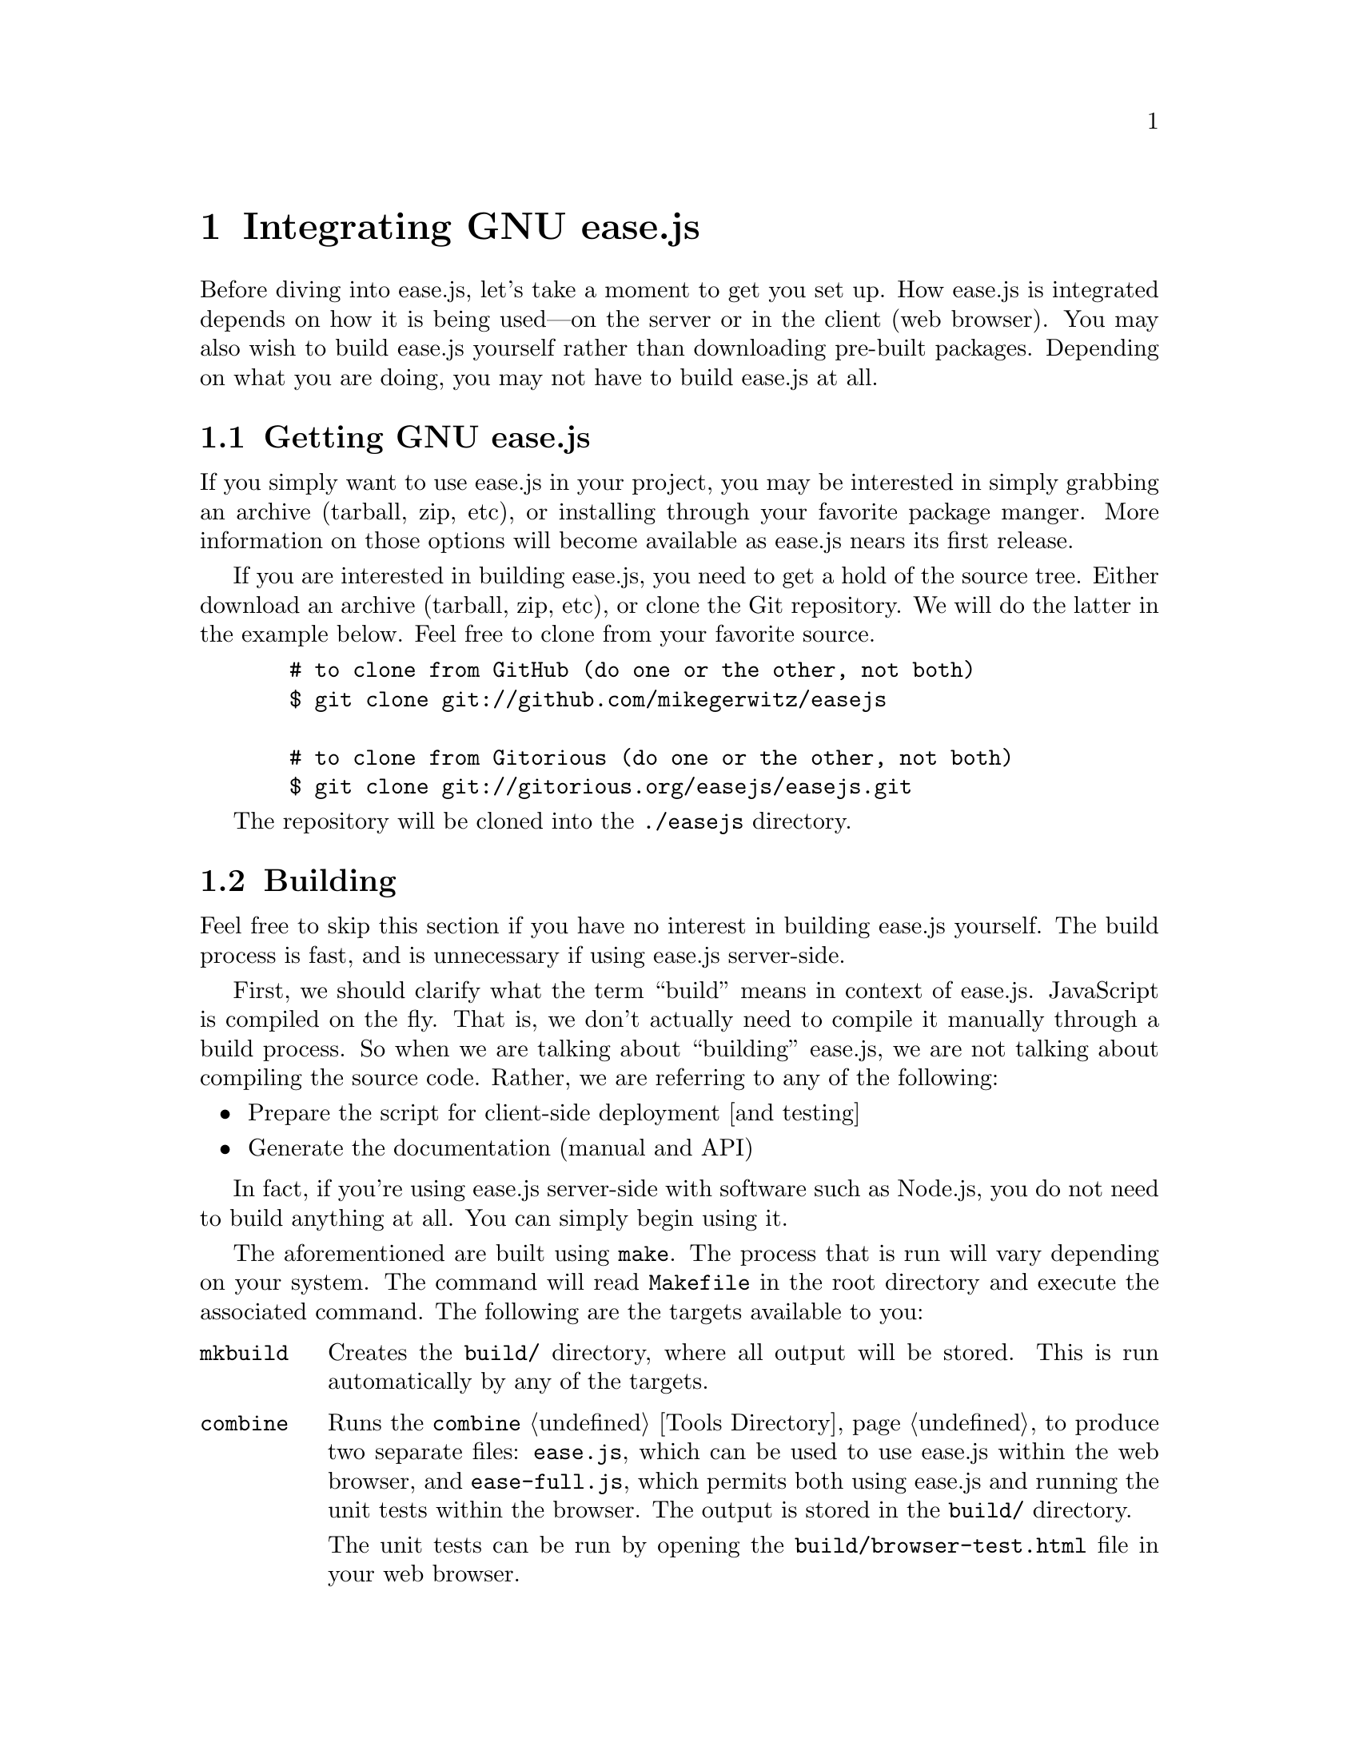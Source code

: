 @c  This document is part of the GNU ease.js manual.
@c  Copyright (C) 2011, 2013, 2014 Free Software Foundation, Inc.
@c    Permission is granted to copy, distribute and/or modify this document
@c    under the terms of the GNU Free Documentation License, Version 1.3 or
@c    any later version published by the Free Software Foundation; with no
@c    Invariant Sections, no Front-Cover Texts, and no Back-Cover Texts.
@c    A copy of the license is included in the section entitled ``GNU Free
@c    Documentation License''.

@node Integration
@chapter Integrating GNU ease.js

Before diving into ease.js, let's take a moment to get you set up. How
ease.js is integrated depends on how it is being used---on the server or in
the client (web browser). You may also wish to build ease.js yourself rather
than downloading pre-built packages. Depending on what you are doing, you
may not have to build ease.js at all.

@menu
* Getting GNU ease.js::  How to get GNU ease.js
* Building::             How to build GNU ease.js
* Including::            Including GNU ease.js in your own project
@end menu


@node Getting GNU ease.js
@section Getting GNU ease.js
If you simply want to use ease.js in your project, you may be interested in
simply grabbing an archive (tarball, zip, etc), or installing through your
favorite package manger. More information on those options will become
available as ease.js nears its first release.

If you are interested in building ease.js, you need to get a hold of the
source tree. Either download an archive (tarball, zip, etc), or clone the
Git repository. We will do the latter in the example below. Feel free to
clone from your favorite source.

@c TODO: Savannah
@example
  # to clone from GitHub (do one or the other, not both)
  $ git clone git://github.com/mikegerwitz/easejs

  # to clone from Gitorious (do one or the other, not both)
  $ git clone git://gitorious.org/easejs/easejs.git
@end example

The repository will be cloned into the @file{./easejs} directory.


@node Building
@section Building
Feel free to skip this section if you have no interest in building ease.js
yourself. The build process is fast, and is unnecessary if using ease.js
server-side.

First, we should clarify what the term ``build'' means in context of
ease.js.  JavaScript is compiled on the fly. That is, we don't actually need
to compile it manually through a build process. So when we are talking about
``building'' ease.js, we are not talking about compiling the source code.
Rather, we are referring to any of the following:

@itemize
@item
Prepare the script for client-side deployment [and testing]

@item
Generate the documentation (manual and API)
@end itemize

In fact, if you're using ease.js server-side with software such as Node.js,
you do not need to build anything at all. You can simply begin using it.

The aforementioned are built using @command{make}. The process that is run
will vary depending on your system. The command will read @file{Makefile} in
the root directory and execute the associated command. The following are the
targets available to you:

@table @command
@item mkbuild
Creates the @file{build/} directory, where all output will be stored. This
is run automatically by any of the targets.

@item combine
Runs the @command{combine} @ref{Tools Directory, tool} to produce two
separate files: @file{ease.js}, which can be used to use ease.js within the
web browser, and @file{ease-full.js}, which permits both using ease.js and
running the unit tests within the browser. The output is stored in the
@file{build/} directory.

The unit tests can be run by opening the @file{build/browser-test.html} file
in your web browser.

@item min
Runs @command{combine} and minifies the resulting combined files. These
files are output in the @file{build/} directory and are useful for
distribution. It is recommended that you use the minified files in
production.

@item test
Run unit tests. This will first perform the @command{combine} process and
will also run the tests for the combined script, ensuring that it was
properly combined.

Unit tests will be covered later in the chapter.

@item doc
Generates documentation. Currently, only the manual is build. API
documentation will be added in the near future. The resulting documentation
will be stored in @file{build/doc/}. For your convenience, the manual is
output in the following forms: PDF, HTML (single page), HTML (multiple
pages) and plain text.

In order to build the documentation, you must have Texinfo installed. You
likely also need LaTeX installed. If you are on a Debian-based system, for
example, you will likely be able to run the following command to get
started:

@example
  $ sudo apt-get install texlive texinfo
@end example

@item install
Installs info documentation. Must first build @command{doc-info}. After
installation, the manual may be viewed from the command line with:
@samp{info easejs}.

@item uninstall
Removes everything from the system that was installed with @command{make
install}.

@item all
Runs all targets, except for clean, install and uninstall.

@item clean
Cleans up after the build process by removing the @file{build/} directory.
@end table

If you do not want to build ease.js yourself, you are welcome to download
the pre-built files.


@node Including
@section Including GNU ease.js In Your Projects
Using ease.js in your projects should be quick and painless. We'll worry
about the details of how to actually @emph{use} ease.js in a bit. For now,
let's just worry about how to include it in your project.

@menu
* Server-Side Include::  Including ease.js server-side
* Client-Side Include::  Including ease.js in the web browser
@end menu

@node Server-Side Include
@subsection Server-Side Include
ease.js should work with any CommonJS-compliant system. The examples below
have been tested with Node.js. Support is not guaranteed with any other
software.

Let's assume that you have installed ease.js somewhere that is accessible to
@code{require.paths}. If you used a tool such as @command{npm}, this should
have been done for you.

@float Figure, f:inc-serverside
@verbatim
/** example-include.js **/
const easejs = require( 'easejs' );
@end verbatim
@caption{Including ease.js via require()}
@end float

It's important to understand what exactly the above command is doing. We are
including the @file{easejs/} directory (adjust your path as needed). Inside
that directory is the @file{index.js} file, which is loaded. The exports of
that module are returned and assigned to the @var{easejs} variable. We will
discuss what to actually do with those exports later on.

That's it. You should now have ease.js available to your project.

@node Client-Side Include
@subsection Client-Side Include (Web Browser)
ease.js can also be included in the web browser. Not only does this give you
a powerful Object-Oriented framework client-side, but it also facilitates
code reuse by permitting you to reuse your server-side code that depends on
ease.js.

In order for ease.js to operate within the client, you must either download
@file{ease.js} or @ref{Building, build it yourself}. Let's assume that you
have placed @file{ease.js} within the @file{scripts/} directory of your web
root.

@float Figure, f:inc-clientside
@verbatim
<!-- to simply use ease.js -->
<script type="text/javascript" src="/scripts/ease.js"></script>

<!-- to include both the framework and the unit tests -->
<script type="text/javascript" src="/scripts/ease-full.js"></script>
@end verbatim
@caption{Including ease.js client-side}
@end float

Likely, you only want the first one. The unit tests can more easily be run
by loading @file{build/browser-test.html} in your web browser
(@pxref{Building}).

The script will define a global @var{easejs} variable, which can be used
exactly like the server-side @code{require()} (@pxref{Server-Side Include}).
Keep that in mind when going through the examples in this manual.
